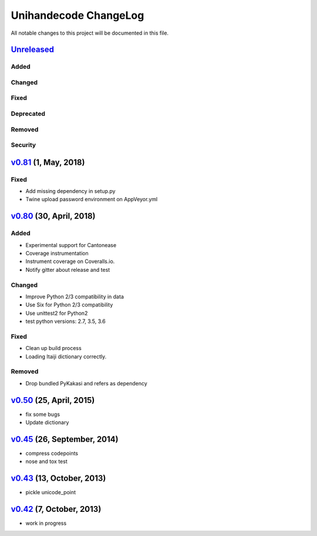 ====================
Unihandecode ChangeLog
====================

All notable changes to this project will be documented in this file.

`Unreleased`_
=============

Added
-----

Changed
-------

Fixed
-----

Deprecated
----------

Removed
-------

Security
--------

`v0.81`_ (1, May, 2018)
=============================

Fixed
-------

* Add missing dependency in setup.py
* Twine upload password environment on AppVeyor.yml


`v0.80`_ (30, April, 2018)
=============================

Added
-----

* Experimental support for Cantonease
* Coverage instrumentation
* Instrument coverage on Coveralls.io.
* Notify gitter about release and test

Changed
-------

* Improve Python 2/3 compatibility in data
* Use Six for Python 2/3 compatibility
* Use unittest2 for Python2
* test python versions: 2.7, 3.5, 3.6

Fixed
-----

* Clean up build process
* Loading Itaiji dictionary correctly.

Removed
-------

* Drop bundled PyKakasi and refers as dependency


`v0.50`_ (25, April, 2015)
=============================

* fix some bugs
* Update dictionary

`v0.45`_ (26, September, 2014)
=============================

* compress codepoints
* nose and tox test

`v0.43`_ (13, October, 2013)
=============================

* pickle unicode_point

`v0.42`_ (7, October, 2013)
==============================

* work in progress

.. _Unreleased: https://github.com/miurahr/unihandecode/compare/v0.81...HEAD
.. _v0.81: https://github.com/miurahr/unihandecode/compare/v0.80...v0.81
.. _v0.80: https://github.com/miurahr/unihandecode/compare/v0.50...v0.80
.. _v0.50: https://github.com/miurahr/unihandecode/compare/v0.45...v0.50
.. _v0.45: https://github.com/miurahr/unihandecode/compare/v0.43...v0.45
.. _v0.43: https://github.com/miurahr/unihandecode/compare/v0.42...v0.43
.. _v0.42: https://github.com/miurahr/unihandecode/compare/v0.40...v0.42
